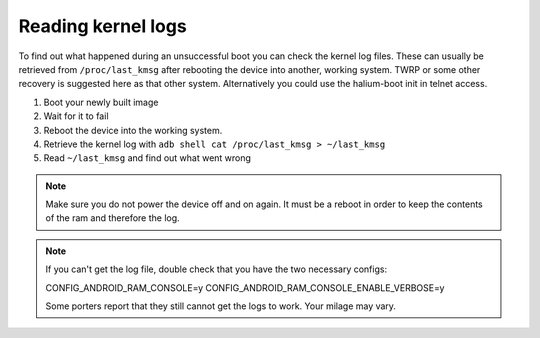 
Reading kernel logs
===================

To find out what happened during an unsuccessful boot you can check the kernel log files. These can usually be retrieved from ``/proc/last_kmsg`` after rebooting the device into another, working system. 
TWRP or some other recovery is suggested here as that other system. Alternatively you could use the halium-boot init in telnet access.

#. Boot your newly built image
#. Wait for it to fail
#. Reboot the device into the working system.
#. Retrieve the kernel log with ``adb shell cat /proc/last_kmsg > ~/last_kmsg``
#. Read ``~/last_kmsg`` and find out what went wrong

.. note::

   Make sure you do not power the device off and on again. It must be a reboot in order to keep the contents of the ram and therefore the log. 

.. note::

   If you can't get the log file, double check that you have the two necessary configs:
   
   CONFIG_ANDROID_RAM_CONSOLE=y
   CONFIG_ANDROID_RAM_CONSOLE_ENABLE_VERBOSE=y
   
   Some porters report that they still cannot get the logs to work. Your milage may vary. 
   
.. todo::

    Newer kernels do not have ``/proc/last_kmsg`` but instead ``/sys/fs/pstore/console-ramoops``. Or is it ``/sys/fs/pstore/console-ramoops-0``? 


